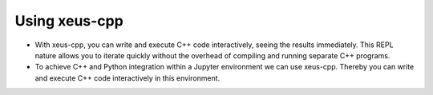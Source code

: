Using xeus-cpp
---------------------

- With xeus-cpp, you can write and execute C++ code interactively, seeing
  the results immediately. This REPL nature allows you to iterate quickly
  without the overhead of compiling and running separate C++ programs.

- To achieve C++ and Python integration within a Jupyter environment we can use
  xeus-cpp. Thereby you can write and execute C++ code interactively in
  this environment.

